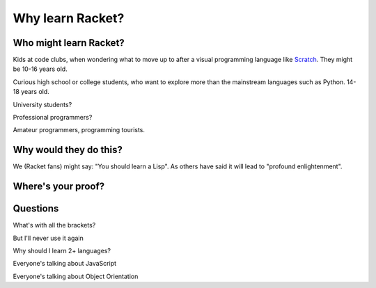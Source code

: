 .. _why:

Why learn Racket?
=================

Who might learn Racket?
-----------------------

Kids at code clubs, when wondering what to move up to after a visual
programming language like `Scratch`_. They might be 10-16 years old.

Curious high school or college students, who want to explore more than
the mainstream languages such as Python. 14-18 years old.

University students?

Professional programmers?

Amateur programmers, programming tourists.

Why would they do this?
-----------------------

We (Racket fans) might say: "You should learn a Lisp". As others have
said it will lead to "profound enlightenment".






Where's your proof?
-------------------


Questions
---------

What's with all the brackets?

But I'll never use it again

Why should I learn 2+ languages?

Everyone's talking about JavaScript

Everyone's talking about Object Orientation


.. _Scratch: https://scratch.mit.edu/
